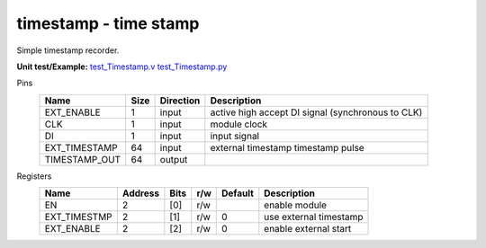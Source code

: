 
===============================
**timestamp** - time stamp
===============================

Simple timestamp recorder.

**Unit test/Example:** 
`test_Timestamp.v <https://github.com/SiLab-Bonn/basil/blob/master/tests/test_Timestamp.v>`_ 
`test_Timestamp.py <https://github.com/SiLab-Bonn/basil/blob/master/tests/test_Timestamp.py>`_

Pins
    +---------------+---------------------+-----------------------+------------------------------------------------------+ 
    | Name          | Size                | Direction             | Description                                          | 
    +===============+=====================+=======================+======================================================+ 
    | EXT_ENABLE    | 1                   |  input                | active high accept DI signal (synchronous to CLK)    | 
    +---------------+---------------------+-----------------------+------------------------------------------------------+ 
    | CLK           | 1                   |  input                | module clock                                         | 
    +---------------+---------------------+-----------------------+------------------------------------------------------+ 
    | DI            | 1                   |  input                | input signal                                         | 
    +---------------+---------------------+-----------------------+------------------------------------------------------+ 
    | EXT_TIMESTAMP | 64                  |  input                | external timestamp timestamp pulse                   | 
    +---------------+---------------------+-----------------------+------------------------------------------------------+ 
    | TIMESTAMP_OUT | 64                  |  output               |                                                      | 
    +---------------+---------------------+-----------------------+------------------------------------------------------+ 
Registers
    +---------------+----------------------------------+--------+-------+-------------+----------------------------------------------+ 
    | Name          | Address                          | Bits   | r/w   | Default     | Description                                  | 
    +===============+==================================+========+=======+=============+==============================================+ 
    | EN            | 2                                | [0]    | r/w   |             | enable module                                | 
    +---------------+----------------------------------+--------+-------+-------------+----------------------------------------------+ 
    | EXT_TIMESTMP  | 2                                | [1]    | r/w   | 0           | use external timestamp                       | 
    +---------------+----------------------------------+--------+-------+-------------+----------------------------------------------+ 
    | EXT_ENABLE    | 2                                | [2]    | r/w   | 0           | enable external start                        | 
    +---------------+----------------------------------+--------+-------+-------------+----------------------------------------------+ 
